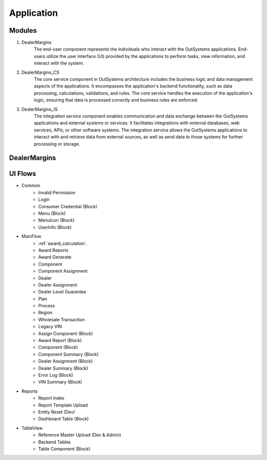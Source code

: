 .. _application:

Application
===========

Modules
-------

#. DealerMargins
    The end-user component represents the individuals who interact with the OutSystems applications. End-users utilize the user interface (UI) provided by the applications to perform tasks, view information, and interact with the system.
#. DealerMargins_CS
    The core service component in OutSystems architecture includes the business logic and data management aspects of the applications. It encompasses the application's backend functionality, such as data processing, calculations, validations, and rules. The core service handles the execution of the application's logic, ensuring that data is processed correctly and business rules are enforced.
#. DealerMargins_IS
    The integration service component enables communication and data exchange between the OutSystems applications and external systems or services. It facilitates integrations with external databases, web services, APIs, or other software systems. The integration service allows the OutSystems applications to interact with and retrieve data from external sources, as well as send data to those systems for further processing or storage.

.. image:: images/modules.png
   :width: 600


DealerMargins
-------------

UI Flows
--------

* Common
    * Invalid Permission
    * Login
    * Consumer Credential (Block)
    * Menu (Block)
    * MenuIcon (Block)
    * UserInfo (Block)
* MainFlow
    * :ref:`award_calculation`.
    * Award Reports
    * Award Generate
    * Component
    * Component Assignment
    * Dealer
    * Dealer Assignment
    * Dealer Level Guarantee
    * Plan
    * Process
    * Region
    * Wholesale Transaction
    * Legacy VIN
    * Assign Component (Block)
    * Award Report (Block)
    * Component (Block)
    * Component Summary (Block)
    * Dealer Assignment (Block)
    * Dealer Summary (Block)
    * Error Log (Block)
    * VIN Summary (Block)
* Reports
    * Report Index
    * Report Template Upload
    * Entity Reset (Dev)
    * Dashboard Table (Block)
* TableView
    * Reference Master Upload (Dev & Admin)
    * Backend Tables
    * Table Component (Block)